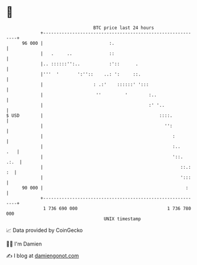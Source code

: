 * 👋

#+begin_example
                                    BTC price last 24 hours                    
                +------------------------------------------------------------+ 
         96 000 |                         :.                                 | 
                |   .     ..              ::                                 | 
                |.. ::::::'':..           :'::      .                        | 
                |'''  '       ':''::    ..: ':     ::.                       | 
                |                   : .:'    ::::::' ':::                    | 
                |                    ''         '        :..                 | 
                |                                        :' '..              | 
   $ USD        |                                            ::::.           | 
                |                                              '':           | 
                |                                                 :          | 
                |                                                 :..    .   | 
                |                                                 '::.  .:.  | 
                |                                                    ::.: :  | 
                |                                                    ':::    | 
         90 000 |                                                      :     | 
                +------------------------------------------------------------+ 
                 1 736 690 000                                  1 736 780 000  
                                        UNIX timestamp                         
#+end_example
📈 Data provided by CoinGecko

🧑‍💻 I'm Damien

✍️ I blog at [[https://www.damiengonot.com][damiengonot.com]]
